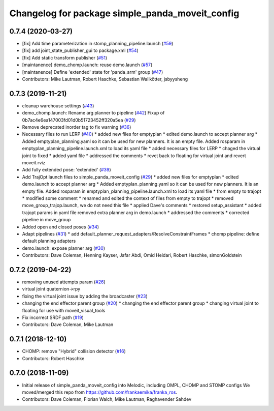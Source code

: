 ^^^^^^^^^^^^^^^^^^^^^^^^^^^^^^^^^^^^^^^^^
Changelog for package simple_panda_moveit_config
^^^^^^^^^^^^^^^^^^^^^^^^^^^^^^^^^^^^^^^^^

0.7.4 (2020-03-27)
------------------
* [fix] Add time parameterization in stomp_planning_pipeline.launch (`#59 <https://github.com/ros-planning/simple_panda_moveit_config/issues/59>`_)
* [fix] add joint_state_publisher_gui to package.xml (`#54 <https://github.com/ros-planning/simple_panda_moveit_config/issues/54>`_)
* [fix] Add static transform publisher (`#51 <https://github.com/ros-planning/simple_panda_moveit_config/issues/51>`_)
* [maintanence] demo_chomp.launch: reuse demo.launch (`#57 <https://github.com/ros-planning/simple_panda_moveit_config/issues/57>`_)
* [maintanence] Define 'extended' state for 'panda_arm' group (`#47 <https://github.com/ros-planning/simple_panda_moveit_config/issues/47>`_)
* Contributors: Mike Lautman, Robert Haschke, Sebastian Wallkötter, jsbyysheng

0.7.3 (2019-11-21)
------------------
* cleanup warehouse settings (`#43 <https://github.com/ros-planning/simple_panda_moveit_config/issues/43>`_)
* demo_chomp.launch: Rename arg planner to pipeline (`#42 <https://github.com/ros-planning/simple_panda_moveit_config/issues/42>`_)
  Fixup of 0b7ac4e6ea147003fd01d0b51723452ff320a5ea (`#29 <https://github.com/ros-planning/simple_panda_moveit_config/issues/29>`_)
* Remove deprecated inorder tag to fix warning (`#36 <https://github.com/ros-planning/simple_panda_moveit_config/issues/36>`_)
* Necessary files to run LERP (`#40 <https://github.com/ros-planning/simple_panda_moveit_config/issues/40>`_)
  * added new files for emptyplan
  * edited demo.launch to accept planner arg
  * Added emptyplan_planning.yaml so it can be used for new planners. It is an empty file.
  Added rosparam in emptyplan_planning_pipeline.launch.xml to load its yaml file
  * added necessary files for LERP
  * chaged the virtual joint to fixed
  * added yaml file
  * addressed the comments
  * revet back to floating for virtual joint and revert moveit.rviz
* Add fully extended pose: 'extended' (`#39 <https://github.com/ros-planning/simple_panda_moveit_config/issues/39>`_)
* Add TrajOpt launch files to simple_panda_moveit_config (`#29 <https://github.com/ros-planning/simple_panda_moveit_config/issues/29>`_)
  * added new files for emptyplan
  * edited demo.launch to accept planner arg
  * Added emptyplan_planning.yaml so it can be used for new planners. It is an empty file.
  Added rosparam in emptyplan_planning_pipeline.launch.xml to load its yaml file
  * from empty to trajopt
  * modified some comment
  * renamed and edited the context of files from empty to trajopt
  * removed  move_group_trajop.launch, we do not need this file
  * applied Dave's comments
  * restored setup_assistant
  * added trajopt params in yaml file
  removed extra planner arg in demo.launch
  * addressed the comments
  * corrected pipeline in move_group
* Added open and closed poses (`#34 <https://github.com/ros-planning/simple_panda_moveit_config/issues/34>`_)
* Adapt pipelines (`#31 <https://github.com/ros-planning/simple_panda_moveit_config/issues/31>`_)
  * add default_planner_request_adapters/ResolveConstraintFrames
  * chomp pipeline: define default planning adapters
* demo.launch: expose planner arg (`#30 <https://github.com/ros-planning/simple_panda_moveit_config/issues/30>`_)
* Contributors: Dave Coleman, Henning Kayser, Jafar Abdi, Omid Heidari, Robert Haschke, simonGoldstein

0.7.2 (2019-04-22)
------------------
* removing unused attempts param (`#26 <https://github.com/ros-planning/simple_panda_moveit_config/issues/26>`_)
* virtual joint quaternion->rpy
* fixing the virtual joint issue by adding the broadcaster (`#23 <https://github.com/ros-planning/simple_panda_moveit_config/issues/23>`_)
* changing the end effector parent group (`#20 <https://github.com/ros-planning/simple_panda_moveit_config/issues/20>`_)
  * changing the end effector parent group
  * changing virtual joint to floating for use with moveit_visual_tools
* Fix incorrect SRDF path (`#19 <https://github.com/ros-planning/simple_panda_moveit_config/issues/19>`_)
* Contributors: Dave Coleman, Mike Lautman

0.7.1 (2018-12-10)
------------------
* CHOMP: remove "Hybrid" collision detector (`#16 <https://github.com/ros-planning/simple_panda_moveit_config/pull/16>`_)
* Contributors: Robert Haschke

0.7.0 (2018-11-09)
------------------
* Initial release of simple_panda_moveit_config into Melodic, including OMPL, CHOMP and STOMP configs
  We moved/merged this repo from https://github.com/frankaemika/franka_ros.
* Contributors: Dave Coleman, Florian Walch, Mike Lautman, Raghavender Sahdev
